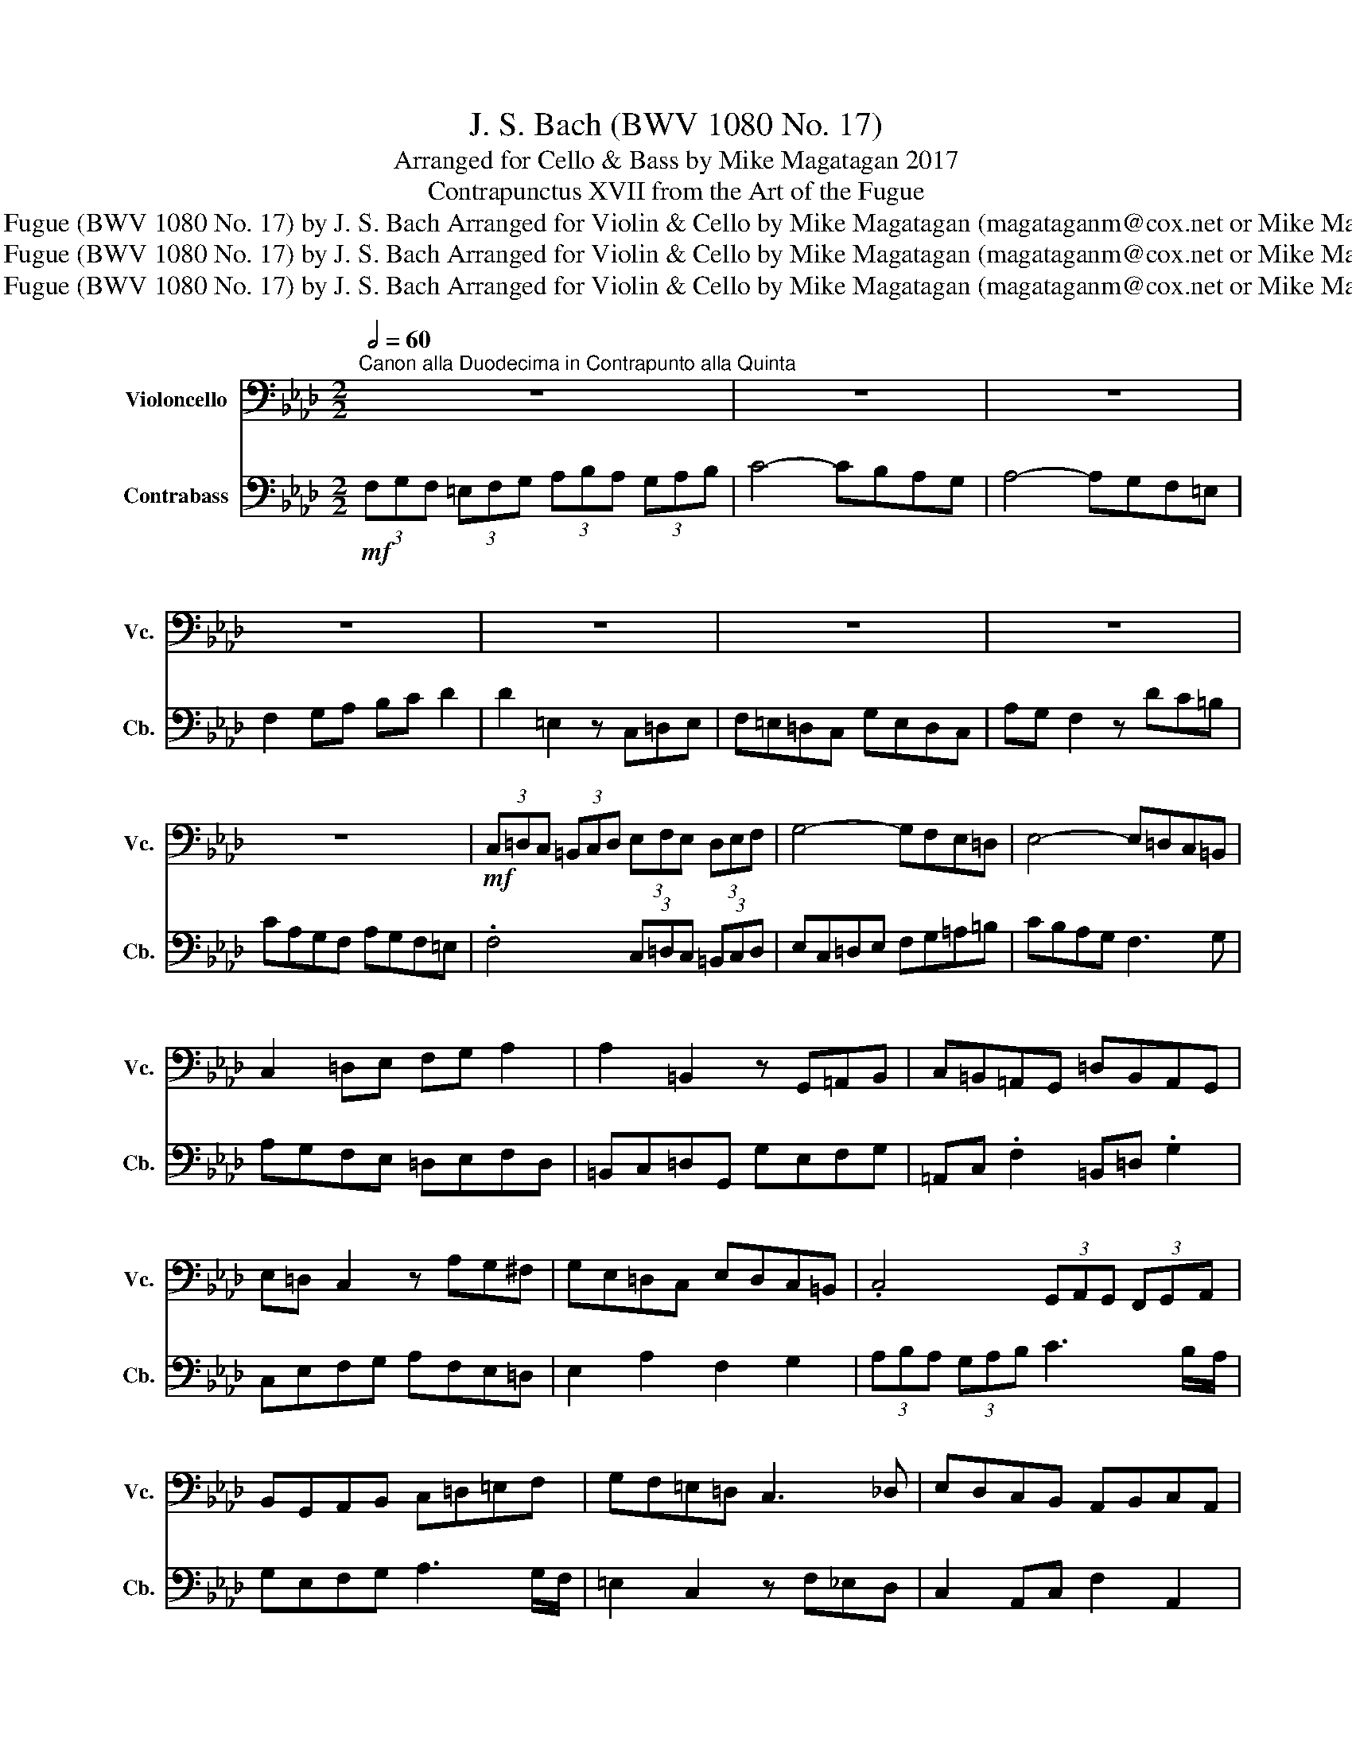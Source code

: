 X:1
T:J. S. Bach (BWV 1080 No. 17)
T:Arranged for Cello & Bass by Mike Magatagan 2017
T:Contrapunctus XVII from the Art of the Fugue
T:Contrapunctus XVII from the Art of the Fugue (BWV 1080 No. 17) by J. S. Bach Arranged for Violin &amp; Cello by Mike Magatagan (magataganm@cox.net or Mike Magatagan on http:\\www.MuseScore.com)
T:Contrapunctus XVII from the Art of the Fugue (BWV 1080 No. 17) by J. S. Bach Arranged for Violin &amp; Cello by Mike Magatagan (magataganm@cox.net or Mike Magatagan on http:\\www.MuseScore.com)
T:Contrapunctus XVII from the Art of the Fugue (BWV 1080 No. 17) by J. S. Bach Arranged for Violin &amp; Cello by Mike Magatagan (magataganm@cox.net or Mike Magatagan on http:\\www.MuseScore.com)
Z:Contrapunctus XVII from the Art of the Fugue (BWV 1080 No. 17) by J. S. Bach Arranged for Violin & Cello by
Z:Mike Magatagan (magataganm@cox.net or Mike Magatagan on http:\\www.MuseScore.com)
%%score 1 2
L:1/8
Q:1/2=60
M:2/2
K:Ab
V:1 bass nm="Violoncello" snm="Vc."
V:2 bass transpose=-12 nm="Contrabass" snm="Cb."
V:1
"^Canon alla Duodecima in Contrapunto alla Quinta" z8 | z8 | z8 | z8 |[K:Ab] z8 | z8 | z8 | %7
[K:Ab] z8 |[K:Ab]!mf! (3C,=D,C, (3=B,,C,D, (3E,F,E, (3D,E,F, | G,4- G,F,E,=D, | E,4- E,=D,C,=B,, | %11
 C,2 =D,E, F,G, A,2 |[K:Ab] A,2 =B,,2 z G,,=A,,B,, | C,=B,,=A,,G,, =D,B,,A,,G,, | %14
 E,=D, C,2 z A,G,^F, | G,E,=D,C, E,D,C,=B,, |[K:Ab] .C,4 (3G,,A,,G,, (3F,,G,,A,, | %17
 B,,G,,A,,B,, C,=D,=E,F, | G,F,=E,=D, C,3 _D, | E,D,C,B,, A,,B,,C,A,, | %20
[K:Ab] F,,G,,A,,D,, D,B,,C,D, | E,,G,, .C,2 F,,A,, .D,2 | G,,B,,C,D, E,C,B,,A,, | %23
 B,,2 E,2 C,2 =D,2 |[K:Ab] (3E,F,E, (3=D,E,F, G,3 F,/E,/ | =D,B,,C,D, E,3 D,/C,/ | %26
 =B,,2 G,,2 z C,_B,,A,, | G,,2 E,,G,, C,2 =E,,2 |[K:Ab] F,,2 C,,2 z =D,,=E,,F,, | %29
 G,,F,,=E,,G,, A,,G,,F,,A,, | B,,A,,G,,F,, G,,E,D,C, | D,B,,G,,B,, =E,,G,,F,,A,, | %32
[K:Ab] .G,,4 (3=D,E,D, (3C,D,=E, | (3F,G,F, (3=E,F,G, (3A,B,A, (3G,A,B, | C4- CB,A,G, | %35
[K:Ab] A,4- A,G,F,=E, | F,2 G,A, B,C D2 | D2 =E,2 z C,=D,E, | F,=E,=D,C, G,E,D,C, | %39
[K:Ab] A,G, F,2 z DC=B, | CA,G,F, A,G,F,=E, | .F,4 (3C,=D,C, (3=B,,C,D, | %42
[K:Ab] =E,C,=D,E, F,G,A,B, | CB,A,G, F,3 G, | A,G,F,E, D,E,F,D, | B,,C,D,G,, G,=E,F,G, | %46
[K:Ab] A,,C, .F,2 B,,D, .G,2 | C,=E,F,G, A,F,E,=D, | =E,2 A,2 F,2 G,2 | %49
 (3A,B,A, (3G,A,B, C3 B,/A,/ |[K:Ab] G,=E,F,G, A,3 G,/F,/ | =E,2 C,2 z F,_E,D, | %52
 C,2 A,,C, F,2 =A,,2 | B,,2 F,,2 z G,,A,,B,, |[K:Ab] C,B,,A,,C, D,C,B,,D, | E,D,C,B,, C,A,G,F, | %56
 G,E,C,E, A,,C,B,,D, | .C,4 (3G,A,G, (3F,G,A, |[K:Ab] B,2- B,/A,/G,/F,/ (3E,F,E, (3=D,E,F, | %59
 G,F,=E,=D, C,3 _D, | E,D,C,B,, A,,B,,C,A,, | D,B,,A,,G,, .F,,4 |[K:Ab] z2 C,2 F,,A,, .D,2 | %63
 G,,B,, .E,2 z C,B,,=A,, | B,,2 C,4 D,2 | =E,,F,,G,,A,, (3B,,C,B,, (3A,,B,,C, | %66
[K:Ab] D,2 B,,2 (3F,G,F, (3=E,F,G, | A,2 F,2 (3C,=D,C, (3=B,,C,D, | (3=E,F,E, (3=D,E,F, G,C, C2- | %69
[K:Ab] CB,A,G, A,4- | A,G,F,E, D,E,F,D, | B,,C,D,G,, G,=E,F,G, | A,,C, .F,2 B,,D, .G,2 | %73
[K:Ab] C,=E,F,G, A,F,E,=D, | =E,2 A,2 F,2 G,2 | A,G, F,2 z DC=B, | %76
 CA,[Q:1/4=119]"^rit."G,[Q:1/4=109]"^.2"F,[Q:1/4=99]"^.3" A,G,[Q:1/4=79]"^.7"F,[Q:1/4=69]"^.8"=E,[Q:1/4=104]"^.3" | %77
[Q:1/4=60] !fermata!F,8 |] %78
V:2
!mf! (3F,G,F, (3=E,F,G, (3A,B,A, (3G,A,B, | C4- CB,A,G, | A,4- A,G,F,=E, | F,2 G,A, B,C D2 | %4
[K:Ab] D2 =E,2 z C,=D,E, | F,=E,=D,C, G,E,D,C, | A,G, F,2 z DC=B, |[K:Ab] CA,G,F, A,G,F,=E, | %8
[K:Ab] .F,4 (3C,=D,C, (3=B,,C,D, | E,C,=D,E, F,G,=A,=B, | CB,A,G, F,3 G, | A,G,F,E, =D,E,F,D, | %12
[K:Ab] =B,,C,=D,G,, G,E,F,G, | =A,,C, .F,2 =B,,=D, .G,2 | C,E,F,G, A,F,E,=D, | E,2 A,2 F,2 G,2 | %16
[K:Ab] (3A,B,A, (3G,A,B, C3 B,/A,/ | G,E,F,G, A,3 G,/F,/ | =E,2 C,2 z F,_E,D, | %19
 C,2 A,,C, F,2 A,,2 |[K:Ab] B,,2 F,,2 z G,,A,,B,, | C,B,,A,,C, D,C,B,,D, | E,D,C,B,, C,A,G,F, | %23
 G,E,C,E, =A,,C,=B,,=D, |[K:Ab] .C,4 (3G,A,G, (3F,G,A, | B,2- B,/A,/G,/F,/ (3E,F,E, (3=D,E,F, | %26
 G,F,E,=D, C,3 D, | E,D,C,B,, A,,B,,C,A,, |[K:Ab] D,B,,A,,G,, .F,,4 | z2 C,2 F,,A,, .D,2 | %30
 G,,B,, .E,2 z C,B,,=A,, | B,,2 C,4 D,2 |[K:Ab] =E,,F,,G,,A,, (3B,,C,B,, (3A,,B,,C, | %33
 D,2 B,,2 (3F,G,F, (3=E,F,G, | (3A,B,A, (3G,A,B, CF, F2- |[K:Ab] FEDC D4- | DCB,A, G,A,B,G, | %37
 =E,F,G,C, CA,B,C | =D,F, .B,2 =E,G, .C2 |[K:Ab] F,A,B,C DB,A,G, | A,2 D2 B,2 C2 | %41
 (3F,G,F, (3=E,F,G, (3A,B,A, (3G,A,B, |[K:Ab] C4- CB,A,G, | A,4- A,G,F,=E, | F,2 G,A, B,C D2 | %45
 D2 =E,2 z C,=D,E, |[K:Ab] F,=E,=D,C, G,E,D,C, | A,G, F,2 z DC=B, | CA,G,F, A,G,F,=E, | %49
 .F,4 (3C,D,C, (3B,,C,=D, |[K:Ab] =E,C,=D,E, F,G,A,B, | CB,A,G, F,3 G, | A,G,F,E, D,E,F,D, | %53
 B,,C,D,G,, G,=E,F,G, |[K:Ab] A,,C, .F,2 B,,D, .G,2 | C,E,F,G, A,F,E,=D, | E,2 A,2 F,2 G,2 | %57
 (3A,B,A, (3G,A,B, C3 B,/A,/ |[K:Ab] G,E,F,G, A,3 G,/F,/ | =E,2 C,2 z F,_E,D, | %60
 C,2 A,,C, F,2 A,,2 | B,,2 F,,2 z G,,A,,B,, |[K:Ab] C,B,,A,,C, D,C,B,,D, | E,D,C,B,, C,A,_G,F, | %64
 _G,E,C,E, =A,,C,B,,D, | .C,4 (3G,A,G, (3F,G,A, |[K:Ab] (3B,CB, (3A,B,C D2 B,2 | %67
 (3F,G,F, (3=E,F,G, (3A,B,A, (3G,A,B, | C4- CB,A,G, |[K:Ab] A,4- A,G,F,=E, | F,2 G,A, B,C D2 | %71
 D2 =E,2 z C,=D,E, | F,=E,=D,C, G,E,D,C, |[K:Ab] A,G, F,2 z DC=B, | CA,G,F, A,G,F,=E, | %75
 F,A,,B,,C, D,B,,A,,G,, | A,,2 D,2 B,,2 C,2 | !fermata!F,,8 |] %78

